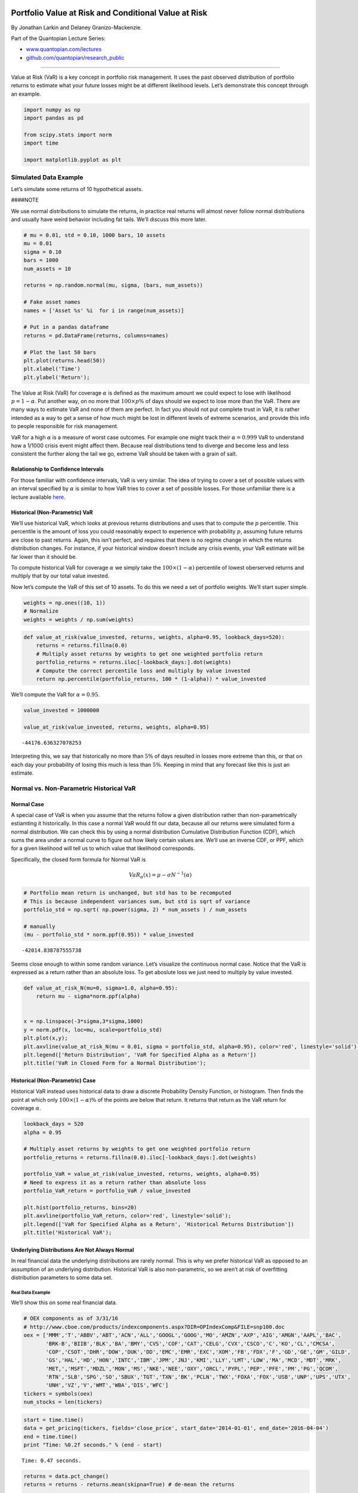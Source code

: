 Portfolio Value at Risk and Conditional Value at Risk
=====================================================

By Jonathan Larkin and Delaney Granizo-Mackenzie.

Part of the Quantopian Lecture Series:

-  `www.quantopian.com/lectures <https://www.quantopian.com/lectures>`__
-  `github.com/quantopian/research_public <https://github.com/quantopian/research_public>`__

--------------

Value at Risk (VaR) is a key concept in portfolio risk management. It
uses the past observed distribution of portfolio returns to estimate
what your future losses might be at different likelihood levels. Let’s
demonstrate this concept through an example.

.. code:: ipython2

    import numpy as np
    import pandas as pd
    
    from scipy.stats import norm
    import time
    
    import matplotlib.pyplot as plt

Simulated Data Example
----------------------

Let’s simulate some returns of 10 hypothetical assets.

####NOTE

We use normal distributions to simulate the returns, in practice real
returns will almost never follow normal distributions and usually have
weird behavior including fat tails. We’ll discuss this more later.

.. code:: ipython2

    # mu = 0.01, std = 0.10, 1000 bars, 10 assets
    mu = 0.01
    sigma = 0.10
    bars = 1000
    num_assets = 10
    
    returns = np.random.normal(mu, sigma, (bars, num_assets))
    
    # Fake asset names
    names = ['Asset %s' %i  for i in range(num_assets)]
    
    # Put in a pandas dataframe
    returns = pd.DataFrame(returns, columns=names)
    
    # Plot the last 50 bars
    plt.plot(returns.head(50))
    plt.xlabel('Time')
    plt.ylabel('Return');



.. image:: notebook_files/notebook_3_0.png


The Value at Risk (VaR) for coverage :math:`\alpha` is defined as the
maximum amount we could expect to lose with likelihood
:math:`p = 1 - \alpha`. Put another way, on no more that
:math:`100 \times p \%` of days should we expect to lose more than the
VaR. There are many ways to estimate VaR and none of them are perfect.
In fact you should not put complete trust in VaR, it is rather intended
as a way to get a sense of how much might be lost in different levels of
extreme scenarios, and provide this info to people responsible for risk
management.

VaR for a high :math:`\alpha` is a measure of worst case outcomes. For
example one might track their :math:`\alpha = 0.999` VaR to understand
how a 1/1000 crisis event might affect them. Because real distributions
tend to diverge and become less and less consistent the further along
the tail we go, extreme VaR should be taken with a grain of salt.

Relationship to Confidence Intervals
~~~~~~~~~~~~~~~~~~~~~~~~~~~~~~~~~~~~

For those familiar with confidence intervals, VaR is very similar. The
idea of trying to cover a set of possible values with an interval
specified by :math:`\alpha` is similar to how VaR tries to cover a set
of possible losses. For those unfamiliar there is a lecture available
`here <https://www.quantopian.com/lectures/confidence-intervals>`__.

Historical (Non-Parametric) VaR
~~~~~~~~~~~~~~~~~~~~~~~~~~~~~~~

We’ll use historical VaR, which looks at previous returns distributions
and uses that to compute the :math:`p` percentile. This percentile is
the amount of loss you could reasonably expect to experience with
probability :math:`p`, assuming future returns are close to past
returns. Again, this isn’t perfect, and requires that there is no regime
change in which the returns distribution changes. For instance, if your
historical window doesn’t include any crisis events, your VaR estimate
will be far lower than it should be.

To compute historical VaR for coverage :math:`\alpha` we simply take the
:math:`100 \times (1 - \alpha)` percentile of lowest oberserved returns
and multiply that by our total value invested.

Now let’s compute the VaR of this set of 10 assets. To do this we need a
set of portfolio weights. We’ll start super simple.

.. code:: ipython2

    weights = np.ones((10, 1))
    # Normalize
    weights = weights / np.sum(weights)

.. code:: ipython2

    def value_at_risk(value_invested, returns, weights, alpha=0.95, lookback_days=520):
        returns = returns.fillna(0.0)
        # Multiply asset returns by weights to get one weighted portfolio return
        portfolio_returns = returns.iloc[-lookback_days:].dot(weights)
        # Compute the correct percentile loss and multiply by value invested
        return np.percentile(portfolio_returns, 100 * (1-alpha)) * value_invested

We’ll compute the VaR for :math:`\alpha = 0.95`.

.. code:: ipython2

    value_invested = 1000000
    
    value_at_risk(value_invested, returns, weights, alpha=0.95)




.. parsed-literal::

    -44176.636327078253



Interpreting this, we say that historically no more than :math:`5\%` of
days resulted in losses more extreme than this, or that on each day your
probability of losing this much is less than :math:`5\%`. Keeping in
mind that any forecast like this is just an estimate.

Normal vs. Non-Parametric Historical VaR
----------------------------------------

Normal Case
~~~~~~~~~~~

A special case of VaR is when you assume that the returns follow a given
distribution rather than non-parametrically estiamting it historically.
In this case a normal VaR would fit our data, because all our returns
were simulated form a normal distribution. We can check this by using a
normal distribution Cumulative Distribution Function (CDF), which sums
the area under a normal curve to figure out how likely certain values
are. We’ll use an inverse CDF, or PPF, which for a given likelihood will
tell us to which value that likelihood corresponds.

Specifically, the closed form formula for Normal VaR is

.. math:: VaR_{\alpha}(x) = \mu - \sigma N^{-1}(\alpha)

.. code:: ipython2

    # Portfolio mean return is unchanged, but std has to be recomputed
    # This is because independent variances sum, but std is sqrt of variance
    portfolio_std = np.sqrt( np.power(sigma, 2) * num_assets ) / num_assets
    
    # manually 
    (mu - portfolio_std * norm.ppf(0.95)) * value_invested




.. parsed-literal::

    -42014.838787555738



Seems close enough to within some random variance. Let’s visualize the
continuous normal case. Notice that the VaR is expressed as a return
rather than an absolute loss. To get aboslute loss we just need to
multiply by value invested.

.. code:: ipython2

    def value_at_risk_N(mu=0, sigma=1.0, alpha=0.95):
        return mu - sigma*norm.ppf(alpha)
    
    
    x = np.linspace(-3*sigma,3*sigma,1000)
    y = norm.pdf(x, loc=mu, scale=portfolio_std)
    plt.plot(x,y);
    plt.axvline(value_at_risk_N(mu = 0.01, sigma = portfolio_std, alpha=0.95), color='red', linestyle='solid');
    plt.legend(['Return Distribution', 'VaR for Specified Alpha as a Return'])
    plt.title('VaR in Closed Form for a Normal Distribution');



.. image:: notebook_files/notebook_13_0.png


Historical (Non-Parametric) Case
~~~~~~~~~~~~~~~~~~~~~~~~~~~~~~~~

Historical VaR instead uses historical data to draw a discrete
Probability Density Function, or histogram. Then finds the point at
which only :math:`100 \times (1-\alpha)\%` of the points are below that
return. It returns that return as the VaR return for coverage
:math:`\alpha`.

.. code:: ipython2

    lookback_days = 520
    alpha = 0.95
    
    # Multiply asset returns by weights to get one weighted portfolio return
    portfolio_returns = returns.fillna(0.0).iloc[-lookback_days:].dot(weights)
    
    portfolio_VaR = value_at_risk(value_invested, returns, weights, alpha=0.95)
    # Need to express it as a return rather than absolute loss
    portfolio_VaR_return = portfolio_VaR / value_invested
    
    plt.hist(portfolio_returns, bins=20)
    plt.axvline(portfolio_VaR_return, color='red', linestyle='solid');
    plt.legend(['VaR for Specified Alpha as a Return', 'Historical Returns Distribution'])
    plt.title('Historical VaR');



.. image:: notebook_files/notebook_15_0.png


Underlying Distributions Are Not Always Normal
~~~~~~~~~~~~~~~~~~~~~~~~~~~~~~~~~~~~~~~~~~~~~~

In real financial data the underlying distributions are rarely normal.
This is why we prefer historical VaR as opposed to an assumption of an
underlying distribution. Historical VaR is also non-parametric, so we
aren’t at risk of overfitting distribution parameters to some data set.

Real Data Example
^^^^^^^^^^^^^^^^^

We’ll show this on some real financial data.

.. code:: ipython2

    # OEX components as of 3/31/16
    # http://www.cboe.com/products/indexcomponents.aspx?DIR=OPIndexComp&FILE=snp100.doc
    oex = ['MMM','T','ABBV','ABT','ACN','ALL','GOOGL','GOOG','MO','AMZN','AXP','AIG','AMGN','AAPL','BAC',
           'BRK-B','BIIB','BLK','BA','BMY','CVS','COF','CAT','CELG','CVX','CSCO','C','KO','CL','CMCSA',
           'COP','CSOT','DHR','DOW','DUK','DD','EMC','EMR','EXC','XOM','FB','FDX','F','GD','GE','GM','GILD',
           'GS','HAL','HD','HON','INTC','IBM','JPM','JNJ','KMI','LLY','LMT','LOW','MA','MCD','MDT','MRK',
           'MET,','MSFT','MDZL','MON','MS','NKE','NEE','OXY','ORCL','PYPL','PEP','PFE','PM','PG','QCOM',
           'RTN','SLB','SPG','SO','SBUX','TGT','TXN','BK','PCLN','TWX','FOXA','FOX','USB','UNP','UPS','UTX',
           'UNH','VZ','V','WMT','WBA','DIS','WFC']
    tickers = symbols(oex)
    num_stocks = len(tickers)

.. code:: ipython2

    start = time.time()
    data = get_pricing(tickers, fields='close_price', start_date='2014-01-01', end_date='2016-04-04')
    end = time.time()
    print "Time: %0.2f seconds." % (end - start)


.. parsed-literal::

    Time: 0.47 seconds.


.. code:: ipython2

    returns = data.pct_change()
    returns = returns - returns.mean(skipna=True) # de-mean the returns
    
    data.plot(legend=None);
    returns.plot(legend=None); 



.. image:: notebook_files/notebook_19_0.png



.. image:: notebook_files/notebook_19_1.png


Now we need to generate some weights.

.. code:: ipython2

    def scale(x):
        return x / np.sum(np.abs(x))
    
    weights = scale(np.random.random(num_stocks))
    plt.bar(np.arange(num_stocks),weights);



.. image:: notebook_files/notebook_21_0.png


Now let’s compute the VaR for :math:`\alpha = 0.95`. We’ll write this as
:math:`VaR_{\alpha=0.95}` from now on.

.. code:: ipython2

    value_at_risk(value_invested, returns, weights, alpha=0.95, lookback_days=520)




.. parsed-literal::

    -15855.958346392685



Let’s visualize this.

.. code:: ipython2

    lookback_days = 520
    alpha = 0.95
    
    # Multiply asset returns by weights to get one weighted portfolio return
    portfolio_returns = returns.fillna(0.0).iloc[-lookback_days:].dot(weights)
    
    portfolio_VaR = value_at_risk(value_invested, returns, weights, alpha=0.95)
    # Need to express it as a return rather than absolute loss
    portfolio_VaR_return = portfolio_VaR / value_invested
    
    plt.hist(portfolio_returns, bins=20)
    plt.axvline(portfolio_VaR_return, color='red', linestyle='solid');
    plt.legend(['VaR for Specified Alpha as a Return', 'Historical Returns Distribution'])
    plt.title('Historical VaR');
    plt.xlabel('Return');
    plt.ylabel('Observation Frequency');



.. image:: notebook_files/notebook_25_0.png


The distribution looks visibly non-normal, but let’s confirm that the
returns are non-normal using a statistical test. We’ll use Jarque-Bera,
and our p-value cutoff is 0.05.

.. code:: ipython2

    from statsmodels.stats.stattools import jarque_bera
    
    _, pvalue, _, _ = jarque_bera(portfolio_returns)
    
    if pvalue > 0.05:
        print 'The portfolio returns are likely normal.'
    else:
        print 'The portfolio returns are likely not normal.'


.. parsed-literal::

    The portfolio returns are likely not normal.


Sure enough, they’re likely not normal, so it would be a big mistake to
use a normal distribution to underlie a VaR computation here.

We Lied About ‘Non-Parametric’
------------------------------

You’ll notice the VaR computation conspicuously uses a lookback window.
This is a parameter to the otherwise ‘non-parametric’ historical VaR.
Keep in mind that because lookback window affects VaR, it’s important to
pick a lookback window that’s long enough for the VaR to converge. To
check if our value has seemingly converged let’s run an experiment.

Also keep in mind that even if something has converged on a say 500 day
window, that may be ignoring a financial collapse that happened 1000
days ago, and therefore is ignoring crucial data. On the other hand,
using all time data may be useless for reasons of non-stationarity in
returns varaince. Basically as returns variance changes over time, older
measurements may reflect state that is no longer accurate. For more
information on non-stationarity you can check out `this
lecture <https://www.quantopian.com/lectures/integration-cointegration-and-stationarity>`__.

.. code:: ipython2

    N = 1000
    VaRs = np.zeros((N, 1))
    for i in range(N):
        VaRs[i] = value_at_risk(value_invested, returns, weights, lookback_days=i)
    
    plt.plot(VaRs)
    plt.xlabel('Lookback Window')
    plt.ylabel('VaR');



.. image:: notebook_files/notebook_30_0.png


We can see here that VaR does appear to converge within a 400-600
lookback window period. Therefore our 520 day parameter should be fine.
In fact, 1000 may be better as it uses strictly more information, but
more computationally intensive and prey to stationarity concerns.

It can be useful to do analyses like this when evaluating whether a VaR
is meaningful. Another check we’ll do is for stationarity of the
portfolio returns over this time period.

.. code:: ipython2

    from statsmodels.tsa.stattools import adfuller
    
    results = adfuller(portfolio_returns)
    pvalue = results[1]
    
    if pvalue < 0.05:
        print 'Process is likely stationary.'
    else:
        print 'Process is likely non-stationary.'


.. parsed-literal::

    Process is likely stationary.


Conditional Value at Risk (CVaR)
--------------------------------

CVaR is what many consider an improvement on VaR, as it takes into
account the shape of the returns distribution. It is also known as
Expected Shortfall (ES), as it is an expectation over all the different
possible losses greater than VaR and their corresponding estimated
likelihoods.

If you are not familiar with expectations, much content is available
online. However we will provide a brief refresher.

Expected Value
~~~~~~~~~~~~~~

Say you have a fair six sided die. Each number is equally likely. The
notion of an expectation, written as :math:`\mathrm{E}(X)`, is what
should you expect to happen out of all the possible outcomes. To get
this you multiply each event by the probability of that event and add
that up, think of it as a probability weighted average. With a die we
get

.. math:: 1/6 \times 1 + 1/6 \times 2 + 1/6 \times 3 + 1/6 \times 4 + 1/6 \times 5 + 1/6 \times 6 =  3.5

When the probabilities are unequal it gets more complicated, and when
the outcomes are continuous we have to use integration in closed form
equations. Here is the formula for CVaR.

.. math:: CVaR_{\alpha}(x) \approx \frac{1}{(1-\alpha)} \int_{f(x,y) \geq VaR_{\alpha}(x)} f(x,y)p(y)dy dx

.. code:: ipython2

    def cvar(value_invested, returns, weights, alpha=0.95, lookback_days=520):
        # Call out to our existing function
        var = value_at_risk(value_invested, returns, weights, alpha, lookback_days=lookback_days)
        returns = returns.fillna(0.0)
        portfolio_returns = returns.iloc[-lookback_days:].dot(weights)
        
        # Get back to a return rather than an absolute loss
        var_pct_loss = var / value_invested
        
        return value_invested * np.nanmean(portfolio_returns[portfolio_returns < var_pct_loss])

Let’s compute CVaR on our data and see how it compares with VaR.

.. code:: ipython2

    cvar(value_invested, returns, weights, lookback_days=500)




.. parsed-literal::

    -20763.593360233601



.. code:: ipython2

    value_at_risk(value_invested, returns, weights, lookback_days=500)




.. parsed-literal::

    -16025.325166269373



CVaR is higher because it is capturing more information about the shape
of the distribution, AKA the moments of the distribution. If the tails
have more mass, this will capture that. In general it is considered to
be a far superior metric compared with VaR and you should use it over
VaR in most cases.

Let’s visualize what it’s capturing.

.. code:: ipython2

    lookback_days = 520
    alpha = 0.95
    
    # Multiply asset returns by weights to get one weighted portfolio return
    portfolio_returns = returns.fillna(0.0).iloc[-lookback_days:].dot(weights)
    
    portfolio_VaR = value_at_risk(value_invested, returns, weights, alpha=0.95)
    # Need to express it as a return rather than absolute loss
    portfolio_VaR_return = portfolio_VaR / value_invested
    
    portfolio_CVaR = cvar(value_invested, returns, weights, alpha=0.95)
    # Need to express it as a return rather than absolute loss
    portfolio_CVaR_return = portfolio_CVaR / value_invested
    
    # Plot only the observations > VaR on the main histogram so the plot comes out
    # nicely and doesn't overlap.
    plt.hist(portfolio_returns[portfolio_returns > portfolio_VaR_return], bins=20)
    plt.hist(portfolio_returns[portfolio_returns < portfolio_VaR_return], bins=10)
    plt.axvline(portfolio_VaR_return, color='red', linestyle='solid');
    plt.axvline(portfolio_CVaR_return, color='red', linestyle='dashed');
    plt.legend(['VaR for Specified Alpha as a Return',
                'CVaR for Specified Alpha as a Return',
                'Historical Returns Distribution', 
                'Returns < VaR'])
    plt.title('Historical VaR and CVaR');
    plt.xlabel('Return');
    plt.ylabel('Observation Frequency');



.. image:: notebook_files/notebook_39_0.png


###Checking for Convergence Again

Finally, we’ll check for convergence.

.. code:: ipython2

    N = 1000
    CVaRs = np.zeros((N, 1))
    for i in range(N):
        CVaRs[i] = cvar(value_invested, returns, weights, lookback_days=i)
    
    plt.plot(CVaRs)
    plt.xlabel('Lookback Window')
    plt.ylabel('VaR');


.. parsed-literal::

    /usr/local/lib/python2.7/dist-packages/numpy/lib/nanfunctions.py:675: RuntimeWarning: Mean of empty slice
      warnings.warn("Mean of empty slice", RuntimeWarning)



.. image:: notebook_files/notebook_41_1.png


Sources
=======

-  http://www.wiley.com/WileyCDA/WileyTitle/productCd-1118445597.html
-  http://www.ise.ufl.edu/uryasev/publications/
-  http://www.ise.ufl.edu/uryasev/files/2011/11/VaR_vs_CVaR_CARISMA_conference_2010.pdf
-  http://faculty.washington.edu/ezivot/econ589/me20-1-4.pdf

*This presentation is for informational purposes only and does not
constitute an offer to sell, a solicitation to buy, or a recommendation
for any security; nor does it constitute an offer to provide investment
advisory or other services by Quantopian, Inc. (“Quantopian”). Nothing
contained herein constitutes investment advice or offers any opinion
with respect to the suitability of any security, and any views expressed
herein should not be taken as advice to buy, sell, or hold any security
or as an endorsement of any security or company. In preparing the
information contained herein, Quantopian, Inc. has not taken into
account the investment needs, objectives, and financial circumstances of
any particular investor. Any views expressed and data illustrated herein
were prepared based upon information, believed to be reliable, available
to Quantopian, Inc. at the time of publication. Quantopian makes no
guarantees as to their accuracy or completeness. All information is
subject to change and may quickly become unreliable for various reasons,
including changes in market conditions or economic circumstances.*
